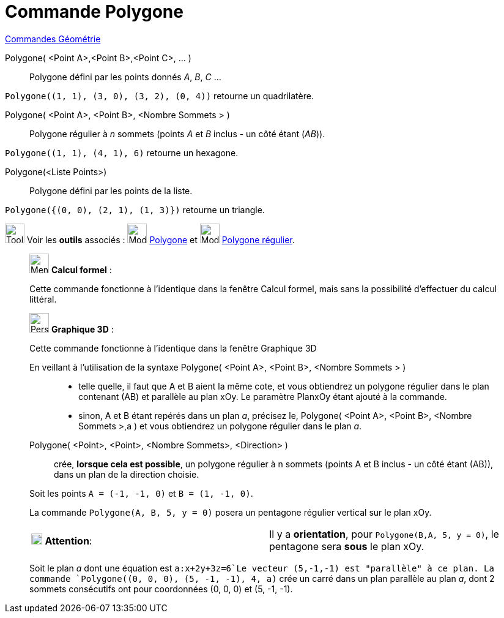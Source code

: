 = Commande Polygone
:page-en: commands/Polygon
ifdef::env-github[:imagesdir: /fr/modules/ROOT/assets/images]

xref:commands/Commandes_Géométrie.adoc[Commandes Géométrie]

Polygone( <Point A>,<Point B>,<Point C>, ... )::
  Polygone défini par les points donnés _A_, _B_, _C_ …
[EXAMPLE]
====

`++Polygone((1, 1), (3, 0), (3, 2), (0, 4))++` retourne un quadrilatère.

====
Polygone( <Point A>, <Point B>, <Nombre Sommets > )::
  Polygone régulier à _n_ sommets (points _A_ et _B_ inclus - un côté étant (_AB_)).
[EXAMPLE]
====

`++Polygone((1, 1), (4, 1), 6)++` retourne un hexagone.

====
Polygone(<Liste Points>)::
  Polygone défini par les points de la liste.

[EXAMPLE]
====

`++Polygone({(0, 0), (2, 1), (1, 3)})++` retourne un triangle.

====
image:Tool_tool.png[Tool tool.png,width=32,height=32] Voir les *outils* associés : image:32px-Mode_polygon.svg.png[Mode
polygon.svg,width=32,height=32] xref:/tools/Polygone.adoc[Polygone] et image:32px-Mode_regularpolygon.svg.png[Mode
regularpolygon.svg,width=32,height=32] xref:/tools/Polygone_régulier.adoc[Polygone régulier].

____________________________________________________________

image:32px-Menu_view_cas.svg.png[Menu view cas.svg,width=32,height=32] *Calcul formel* :

Cette commande fonctionne à l'identique dans la fenêtre Calcul formel, 
mais sans la possibilité d'effectuer du calcul littéral.
____________________________________________________________
_____________________________________________________________

image:32px-Perspectives_algebra_3Dgraphics.svg.png[Perspectives algebra 3Dgraphics.svg,width=32,height=32] *Graphique
3D* :

Cette commande fonctionne à l'identique dans la fenêtre Graphique 3D

En veillant à l'utilisation de la syntaxe Polygone( <Point A>, <Point B>, <Nombre Sommets > )::

* telle quelle, il faut que A et B aient la même cote, et vous obtiendrez un polygone régulier dans le plan contenant
(AB) et parallèle au plan xOy. Le paramètre PlanxOy étant ajouté à la commande.
* sinon, A et B étant repérés dans un plan _a_, précisez le, Polygone( <Point A>, <Point B>, <Nombre Sommets >,a ) et vous
obtiendrez un polygone régulier dans le plan _a_.

Polygone( <Point>, <Point>, <Nombre Sommets>, <Direction> )::
  crée, *lorsque cela est possible*, un polygone régulier à n sommets (points A et B inclus - un côté étant (AB)), dans
  un plan de la direction choisie.

[EXAMPLE]
====

Soit les points `++A = (-1, -1, 0)++` et `++B = (1, -1, 0)++`.

La commande `++Polygone(A, B, 5, y = 0)++` posera un pentagone régulier vertical sur le plan xOy.

[cols=",",]
|===
|image:18px-Attention.png[Attention,title="Attention",width=18,height=18] *Attention*: |Il y a *orientation*, pour
`++Polygone(B,A, 5, y = 0)++`, le pentagone sera *sous* le plan xOy.
|===

====

[EXAMPLE]
====


Soit le plan _a_ dont une équation est `++a:x+2y+3z=6++`Le vecteur (5,-1,-1) est "parallèle" à ce plan. La commande
`++Polygone((0, 0, 0), (5, -1, -1), 4, a)++` crée un carré dans un plan parallèle au plan _a_, dont 2 sommets
consécutifs ont pour coordonnées (0, 0, 0) et (5, -1, -1).

====

